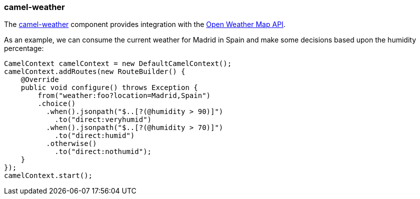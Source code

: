 ### camel-weather

The http://camel.apache.org/weather.html[camel-weather,window=_blank] 
component provides integration with the http://openweathermap.org/api[Open Weather Map API,window=_blank].

As an example, we can consume the current weather for Madrid in Spain and make some decisions based upon the humidity percentage:

[source,java,options="nowrap"]
CamelContext camelContext = new DefaultCamelContext();
camelContext.addRoutes(new RouteBuilder() {
    @Override
    public void configure() throws Exception {
        from("weather:foo?location=Madrid,Spain")
        .choice()
          .when().jsonpath("$..[?(@humidity > 90)]")
            .to("direct:veryhumid")
          .when().jsonpath("$..[?(@humidity > 70)]")
            .to("direct:humid")
          .otherwise()
            .to("direct:nothumid");
    }
});
camelContext.start();

